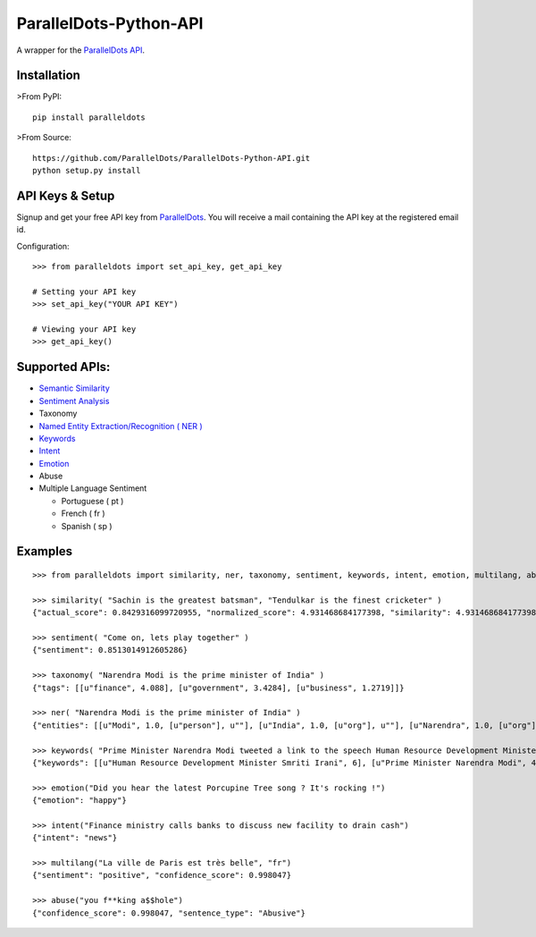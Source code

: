 ParallelDots-Python-API
=======================

A wrapper for the `ParallelDots API <http://www.paralleldots.com>`__.

Installation
------------

>From PyPI:

::

    pip install paralleldots

>From Source:

::

    https://github.com/ParallelDots/ParallelDots-Python-API.git
    python setup.py install

API Keys & Setup
----------------

Signup and get your free API key from
`ParallelDots <http://www.paralleldots.com/pricing>`__. You will receive
a mail containing the API key at the registered email id.

Configuration:

::

    >>> from paralleldots import set_api_key, get_api_key

    # Setting your API key
    >>> set_api_key("YOUR API KEY")

    # Viewing your API key
    >>> get_api_key()

Supported APIs:
---------------

-  `Semantic Similarity <https://tinyurl.com/k23nqs9>`__
-  `Sentiment Analysis <https://tinyurl.com/km99mzb>`__
-  Taxonomy
-  `Named Entity Extraction/Recognition ( NER
   ) <https://tinyurl.com/k9yglwc>`__
-  `Keywords <https://tinyurl.com/kujcu8o>`__
-  `Intent <https://tinyurl.com/n568bqw>`__
-  `Emotion <http://blog.paralleldots.com/technology/deep-learning/emotion-detection-using-machine-learning/>`__
-  Abuse
-  Multiple Language Sentiment

   -  Portuguese ( pt )
   -  French ( fr )
   -  Spanish ( sp )

Examples
--------

::

    >>> from paralleldots import similarity, ner, taxonomy, sentiment, keywords, intent, emotion, multilang, abuse

    >>> similarity( "Sachin is the greatest batsman", "Tendulkar is the finest cricketer" )
    {"actual_score": 0.8429316099720955, "normalized_score": 4.931468684177398, "similarity": 4.931468684177398}

    >>> sentiment( "Come on, lets play together" )
    {"sentiment": 0.8513014912605286}

    >>> taxonomy( "Narendra Modi is the prime minister of India" )
    {"tags": [[u"finance", 4.088], [u"government", 3.4284], [u"business", 1.2719]]}

    >>> ner( "Narendra Modi is the prime minister of India" )
    {"entities": [[u"Modi", 1.0, [u"person"], u""], [u"India", 1.0, [u"org"], u""], [u"Narendra", 1.0, [u"org"], u""]]}

    >>> keywords( "Prime Minister Narendra Modi tweeted a link to the speech Human Resource Development Minister Smriti Irani made in the Lok Sabha during the debate on the ongoing JNU row and the suicide of Dalit scholar Rohith Vemula at the Hyderabad Central University." )
    {"keywords": [[u"Human Resource Development Minister Smriti Irani", 6], [u"Prime Minister Narendra Modi", 4], [u"Hyderabad Central University", 3], [u"ongoing JNU row", 3], [u"Dalit scholar", 2], [u"Lok Sabha", 2], [u"Rohith Vemula", 2]]}

    >>> emotion("Did you hear the latest Porcupine Tree song ? It's rocking !")
    {"emotion": "happy"}

    >>> intent("Finance ministry calls banks to discuss new facility to drain cash")
    {"intent": "news"}

    >>> multilang("La ville de Paris est très belle", "fr")
    {"sentiment": "positive", "confidence_score": 0.998047}

    >>> abuse("you f**king a$$hole")
    {"confidence_score": 0.998047, "sentence_type": "Abusive"}

